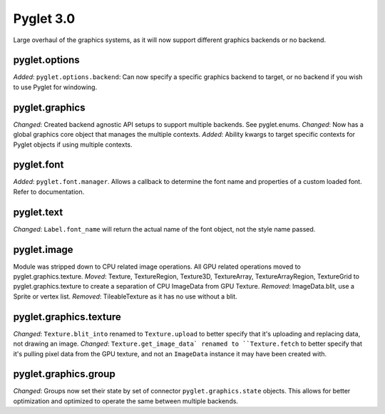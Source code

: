 Pyglet 3.0
==========
Large overhaul of the graphics systems, as it will now support different graphics backends or no backend.

pyglet.options
--------------
*Added*: ``pyglet.options.backend``: Can now specify a specific graphics backend to target, or no backend if you wish to use
Pyglet for windowing.

pyglet.graphics
---------------
*Changed*: Created backend agnostic API setups to support multiple backends. See pyglet.enums.
*Changed*: Now has a global graphics core object that manages the multiple contexts.
*Added*: Ability kwargs to target specific contexts for Pyglet objects if using multiple contexts.

pyglet.font
-----------
*Added*: ``pyglet.font.manager``. Allows a callback to determine the font name and properties of a custom loaded font. Refer to documentation.


pyglet.text
-----------
*Changed*: ``Label.font_name`` will return the actual name of the font object, not the style name passed.

pyglet.image
------------
Module was stripped down to CPU related image operations. All GPU related operations moved to pyglet.graphics.texture.
*Moved*: Texture, TextureRegion, Texture3D, TextureArray, TextureArrayRegion, TextureGrid to pyglet.graphics.texture to
create a separation of CPU ImageData from GPU Texture.
*Removed*: ImageData.blit, use a Sprite or vertex list.
*Removed*: TileableTexture as it has no use without a blit.

pyglet.graphics.texture
-----------------------
*Changed*: ``Texture.blit_into`` renamed to ``Texture.upload`` to better specify that it's uploading and replacing data, not drawing an image.
*Changed*: ``Texture.get_image_data` renamed to ``Texture.fetch`` to better specify that it's pulling pixel data from the GPU texture, and not an ``ImageData`` instance it may have been created with.


pyglet.graphics.group
---------------------
*Changed*: Groups now set their state by set of connector ``pyglet.graphics.state`` objects. This allows for better
optimization and optimized to operate the same between multiple backends.
